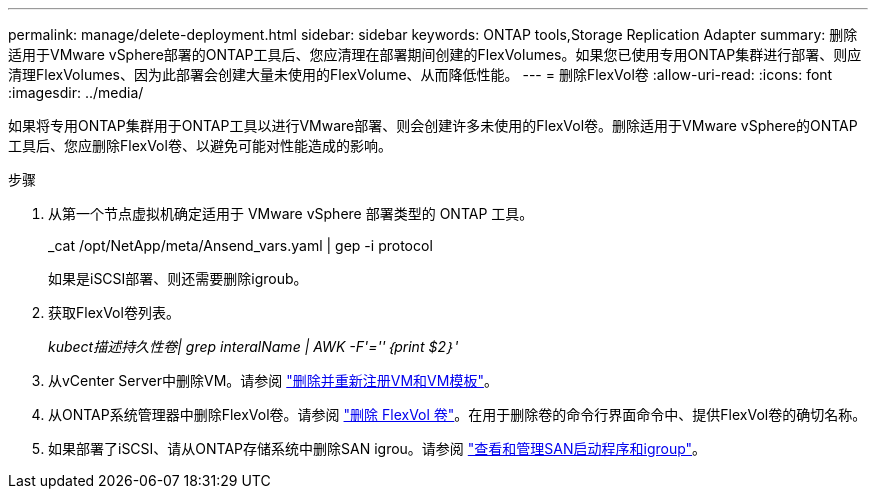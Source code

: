 ---
permalink: manage/delete-deployment.html 
sidebar: sidebar 
keywords: ONTAP tools,Storage Replication Adapter 
summary: 删除适用于VMware vSphere部署的ONTAP工具后、您应清理在部署期间创建的FlexVolumes。如果您已使用专用ONTAP集群进行部署、则应清理FlexVolumes、因为此部署会创建大量未使用的FlexVolume、从而降低性能。 
---
= 删除FlexVol卷
:allow-uri-read: 
:icons: font
:imagesdir: ../media/


[role="lead"]
如果将专用ONTAP集群用于ONTAP工具以进行VMware部署、则会创建许多未使用的FlexVol卷。删除适用于VMware vSphere的ONTAP工具后、您应删除FlexVol卷、以避免可能对性能造成的影响。

.步骤
. 从第一个节点虚拟机确定适用于 VMware vSphere 部署类型的 ONTAP 工具。
+
_cat /opt/NetApp/meta/Ansend_vars.yaml | gep -i protocol

+
如果是iSCSI部署、则还需要删除igroub。

. 获取FlexVol卷列表。
+
_kubect描述持久性卷| grep interalName | AWK -F'=''｛print $2｝'_

. 从vCenter Server中删除VM。请参阅 https://techdocs.broadcom.com/us/en/vmware-cis/vsphere/vsphere/8-0/vsphere-virtual-machine-administration-guide-8-0/managing-virtual-machinesvsphere-vm-admin/adding-and-removing-virtual-machinesvsphere-vm-admin.html#GUID-376174FE-F936-4BE4-B8C2-48EED42F110B-en["删除并重新注册VM和VM模板"]。
. 从ONTAP系统管理器中删除FlexVol卷。请参阅 https://docs.netapp.com/us-en/ontap/volumes/delete-flexvol-task.html["删除 FlexVol 卷"]。在用于删除卷的命令行界面命令中、提供FlexVol卷的确切名称。
. 如果部署了iSCSI、请从ONTAP存储系统中删除SAN igrou。请参阅 https://docs.netapp.com/us-en/ontap/san-admin/manage-san-initiators-task.html["查看和管理SAN启动程序和igroup"]。

